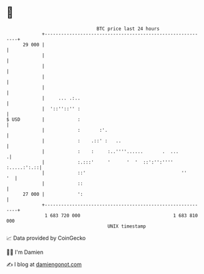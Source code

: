 * 👋

#+begin_example
                                    BTC price last 24 hours                    
                +------------------------------------------------------------+ 
         29 000 |                                                            | 
                |                                                            | 
                |                                                            | 
                |                                                            | 
                |                                                            | 
                |     ... .:..                                               | 
                |  '::''::'' :                                               | 
   $ USD        |            :                                               | 
                |            :       :'.                                     | 
                |            :    .::' :   ..                                | 
                |            :    :     :..''''......       .  ...          .| 
                |            :.:::'     '      '  '  ::':'':'''' :.....:':.::| 
                |            ::'                                   ''     '  | 
                |            ::                                              | 
         27 000 |            ':                                              | 
                +------------------------------------------------------------+ 
                 1 683 720 000                                  1 683 810 000  
                                        UNIX timestamp                         
#+end_example
📈 Data provided by CoinGecko

🧑‍💻 I'm Damien

✍️ I blog at [[https://www.damiengonot.com][damiengonot.com]]
